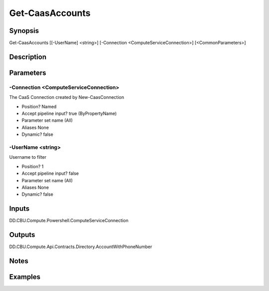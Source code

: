 ﻿
Get-CaasAccounts
===================

Synopsis
--------

.. code-block:: powershell
    
    
Get-CaasAccounts [[-UserName] <string>] [-Connection <ComputeServiceConnection>] [<CommonParameters>]





Description
-----------



Parameters
----------




-Connection <ComputeServiceConnection>
~~~~~~~~~

The CaaS Connection created by New-CaasConnection

* Position?                    Named
* Accept pipeline input?       true (ByPropertyName)
* Parameter set name           (All)
* Aliases                      None
* Dynamic?                     false





-UserName <string>
~~~~~~~~~

Username to filter

* Position?                    1
* Accept pipeline input?       false
* Parameter set name           (All)
* Aliases                      None
* Dynamic?                     false





Inputs
------

DD.CBU.Compute.Powershell.ComputeServiceConnection


Outputs
-------

DD.CBU.Compute.Api.Contracts.Directory.AccountWithPhoneNumber


Notes
-----



Examples
---------


